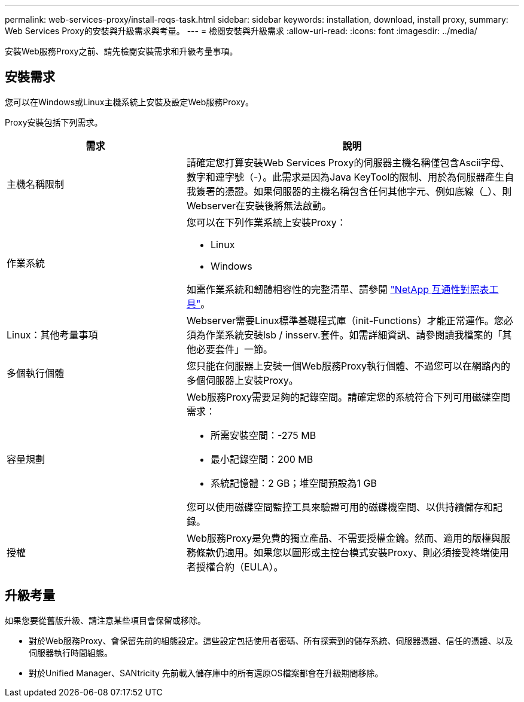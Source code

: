 ---
permalink: web-services-proxy/install-reqs-task.html 
sidebar: sidebar 
keywords: installation, download, install proxy, 
summary: Web Services Proxy的安裝與升級需求與考量。 
---
= 檢閱安裝與升級需求
:allow-uri-read: 
:icons: font
:imagesdir: ../media/


[role="lead"]
安裝Web服務Proxy之前、請先檢閱安裝需求和升級考量事項。



== 安裝需求

您可以在Windows或Linux主機系統上安裝及設定Web服務Proxy。

Proxy安裝包括下列需求。

[cols="35h,~"]
|===
| 需求 | 說明 


 a| 
主機名稱限制
 a| 
請確定您打算安裝Web Services Proxy的伺服器主機名稱僅包含Ascii字母、數字和連字號（-）。此需求是因為Java KeyTool的限制、用於為伺服器產生自我簽署的憑證。如果伺服器的主機名稱包含任何其他字元、例如底線（_）、則Webserver在安裝後將無法啟動。



 a| 
作業系統
 a| 
您可以在下列作業系統上安裝Proxy：

* Linux
* Windows


如需作業系統和韌體相容性的完整清單、請參閱 http://mysupport.netapp.com/matrix["NetApp 互通性對照表工具"^]。



 a| 
Linux：其他考量事項
 a| 
Webserver需要Linux標準基礎程式庫（init-Functions）才能正常運作。您必須為作業系統安裝lsb / insserv.套件。如需詳細資訊、請參閱讀我檔案的「其他必要套件」一節。



 a| 
多個執行個體
 a| 
您只能在伺服器上安裝一個Web服務Proxy執行個體、不過您可以在網路內的多個伺服器上安裝Proxy。



 a| 
容量規劃
 a| 
Web服務Proxy需要足夠的記錄空間。請確定您的系統符合下列可用磁碟空間需求：

* 所需安裝空間：-275 MB
* 最小記錄空間：200 MB
* 系統記憶體：2 GB；堆空間預設為1 GB


您可以使用磁碟空間監控工具來驗證可用的磁碟機空間、以供持續儲存和記錄。



 a| 
授權
 a| 
Web服務Proxy是免費的獨立產品、不需要授權金鑰。然而、適用的版權與服務條款仍適用。如果您以圖形或主控台模式安裝Proxy、則必須接受終端使用者授權合約（EULA）。

|===


== 升級考量

如果您要從舊版升級、請注意某些項目會保留或移除。

* 對於Web服務Proxy、會保留先前的組態設定。這些設定包括使用者密碼、所有探索到的儲存系統、伺服器憑證、信任的憑證、以及伺服器執行時間組態。
* 對於Unified Manager、SANtricity 先前載入儲存庫中的所有還原OS檔案都會在升級期間移除。


